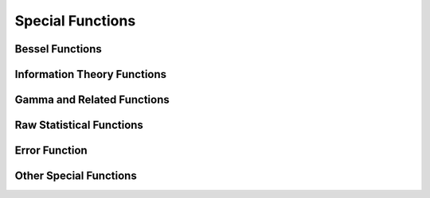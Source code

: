 Special Functions
=================

.. https://docs.scipy.org/doc/scipy/reference/special.html

Bessel Functions
----------------

.. autosummary::
   :toctree: generated/
   :nosignatures:

   cupyx.scipy.special.j0
   cupyx.scipy.special.j1
   cupyx.scipy.special.y0
   cupyx.scipy.special.y1
   cupyx.scipy.special.i0
   cupyx.scipy.special.i1


Information Theory Functions
----------------------------

.. autosummary::
   :toctree: generated/
   :nosignatures:

   cupyx.scipy.special.entr
   cupyx.scipy.special.huber
   cupyx.scipy.special.kl_div
   cupyx.scipy.special.pseudo_huber
   cupyx.scipy.special.rel_entr


Gamma and Related Functions
---------------------------

.. autosummary::
   :toctree: generated/
   :nosignatures:

   cupyx.scipy.special.gamma
   cupyx.scipy.special.gammaln
   cupyx.scipy.special.polygamma
   cupyx.scipy.special.digamma


Raw Statistical Functions
-------------------------

.. autosummary::
   :toctree: generated/
   :nosignatures:

   cupyx.scipy.special.ndtr


Error Function
--------------

.. autosummary::
   :toctree: generated/
   :nosignatures:

   cupyx.scipy.special.erf
   cupyx.scipy.special.erfc
   cupyx.scipy.special.erfcx
   cupyx.scipy.special.erfinv
   cupyx.scipy.special.erfcinv


Other Special Functions
-----------------------

.. autosummary::
   :toctree: generated/
   :nosignatures:

   cupyx.scipy.special.zeta

